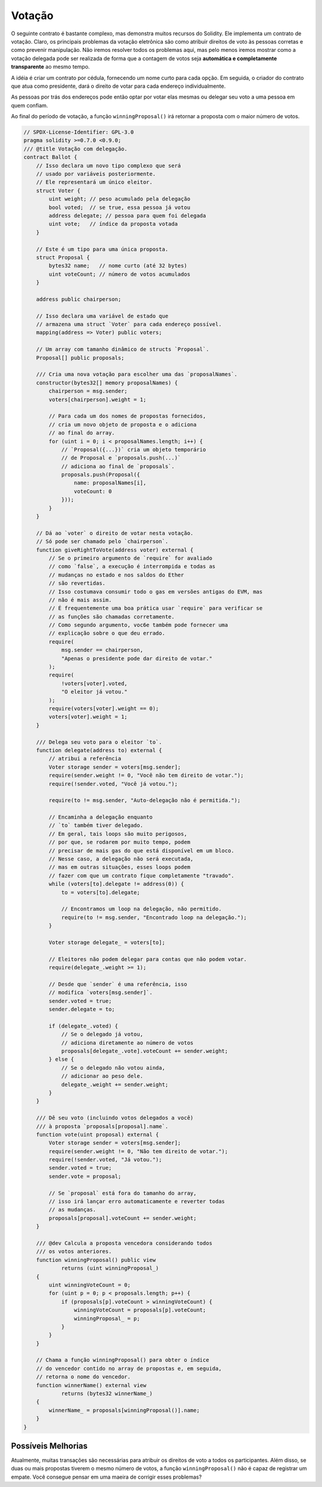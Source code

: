 .. index:: voting, ballot

.. _voting:

*******
Votação
*******

O seguinte contrato é bastante complexo, mas demonstra
muitos recursos do Solidity. Ele implementa um contrato de
votação. Claro, os principais problemas da votação
eletrônica são como atribuir direitos de voto às
pessoas corretas e como prevenir manipulação. Não iremos
resolver todos os problemas aqui, mas pelo menos iremos mostrar
como a votação delegada pode ser realizada de forma que a contagem de votos
seja **automática e completamente transparente** ao
mesmo tempo.

A idéia é criar um contrato por cédula,
fornecendo um nome curto para cada opção.
Em seguida, o criador do contrato que atua como
presidente, dará o direito de votar para cada
endereço individualmente.

As pessoas por trás dos endereços pode então optar por
votar elas mesmas ou delegar seu
voto a uma pessoa em quem confiam.

Ao final do período de votação, a função ``winningProposal()``
irá retornar a proposta com o maior número
de votos.

.. code-block:: solidity

    // SPDX-License-Identifier: GPL-3.0
    pragma solidity >=0.7.0 <0.9.0;
    /// @title Votação com delegação.
    contract Ballot {
        // Isso declara um novo tipo complexo que será
        // usado por variáveis posteriormente.
        // Ele representará um único eleitor.
        struct Voter {
            uint weight; // peso acumulado pela delegação
            bool voted;  // se true, essa pessoa já votou
            address delegate; // pessoa para quem foi delegada
            uint vote;   // índice da proposta votada
        }

        // Este é um tipo para uma única proposta.
        struct Proposal {
            bytes32 name;   // nome curto (até 32 bytes)
            uint voteCount; // número de votos acumulados
        }

        address public chairperson;

        // Isso declara uma variável de estado que
        // armazena uma struct `Voter` para cada endereço possível.
        mapping(address => Voter) public voters;

        // Um array com tamanho dinâmico de structs `Proposal`.
        Proposal[] public proposals;

        /// Cria uma nova votação para escolher uma das `proposalNames`.
        constructor(bytes32[] memory proposalNames) {
            chairperson = msg.sender;
            voters[chairperson].weight = 1;

            // Para cada um dos nomes de propostas fornecidos,
            // cria um novo objeto de proposta e o adiciona
            // ao final do array.
            for (uint i = 0; i < proposalNames.length; i++) {
                // `Proposal({...})` cria um objeto temporário
                // de Proposal e `proposals.push(...)`
                // adiciona ao final de `proposals`.
                proposals.push(Proposal({
                    name: proposalNames[i],
                    voteCount: 0
                }));
            }
        }

        // Dá ao `voter` o direito de votar nesta votação.
        // Só pode ser chamado pelo `chairperson`.
        function giveRightToVote(address voter) external {
            // Se o primeiro argumento de `require` for avaliado
            // como `false`, a execução é interrompida e todas as
            // mudanças no estado e nos saldos do Ether
            // são revertidas.
            // Isso costumava consumir todo o gas em versões antigas do EVM, mas
            // não é mais assim.
            // É frequentemente uma boa prática usar `require` para verificar se
            // as funções são chamadas corretamente.
            // Como segundo argumento, voc6e também pode fornecer uma
            // explicação sobre o que deu errado.
            require(
                msg.sender == chairperson,
                "Apenas o presidente pode dar direito de votar."
            );
            require(
                !voters[voter].voted,
                "O eleitor já votou."
            );
            require(voters[voter].weight == 0);
            voters[voter].weight = 1;
        }

        /// Delega seu voto para o eleitor `to`.
        function delegate(address to) external {
            // atribui a referência
            Voter storage sender = voters[msg.sender];
            require(sender.weight != 0, "Você não tem direito de votar.");
            require(!sender.voted, "Você já votou.");

            require(to != msg.sender, "Auto-delegação não é permitida.");

            // Encaminha a delegação enquanto
            // `to` também tiver delegado.
            // Em geral, tais loops são muito perigosos,
            // por que, se rodarem por muito tempo, podem
            // precisar de mais gas do que está disponível em um bloco.
            // Nesse caso, a delegação não será executada,
            // mas em outras situações, esses loops podem
            // fazer com que um contrato fique completamente "travado".
            while (voters[to].delegate != address(0)) {
                to = voters[to].delegate;

                // Encontramos um loop na delegação, não permitido.
                require(to != msg.sender, "Encontrado loop na delegação.");
            }

            Voter storage delegate_ = voters[to];

            // Eleitores não podem delegar para contas que não podem votar.
            require(delegate_.weight >= 1);

            // Desde que `sender` é uma referência, isso
            // modifica `voters[msg.sender]`.
            sender.voted = true;
            sender.delegate = to;

            if (delegate_.voted) {
                // Se o delegado já votou,
                // adiciona diretamente ao número de votos
                proposals[delegate_.vote].voteCount += sender.weight;
            } else {
                // Se o delegado não votou ainda,
                // adicionar ao peso dele.
                delegate_.weight += sender.weight;
            }
        }

        /// Dê seu voto (incluindo votos delegados a você)
        /// à proposta `proposals[proposal].name`.
        function vote(uint proposal) external {
            Voter storage sender = voters[msg.sender];
            require(sender.weight != 0, "Não tem direito de votar.");
            require(!sender.voted, "Já votou.");
            sender.voted = true;
            sender.vote = proposal;

            // Se `proposal` está fora do tamanho do array,
            // isso irá lançar erro automaticamente e reverter todas
            // as mudanças.
            proposals[proposal].voteCount += sender.weight;
        }

        /// @dev Calcula a proposta vencedora considerando todos
        /// os votos anteriores.
        function winningProposal() public view
                returns (uint winningProposal_)
        {
            uint winningVoteCount = 0;
            for (uint p = 0; p < proposals.length; p++) {
                if (proposals[p].voteCount > winningVoteCount) {
                    winningVoteCount = proposals[p].voteCount;
                    winningProposal_ = p;
                }
            }
        }

        // Chama a função winningProposal() para obter o índice
        // do vencedor contido no array de propostas e, em seguida,
        // retorna o nome do vencedor.
        function winnerName() external view
                returns (bytes32 winnerName_)
        {
            winnerName_ = proposals[winningProposal()].name;
        }
    }


Possíveis Melhorias
===================

Atualmente, muitas transações são necessárias para
atribuir os direitos de voto a todos os participantes.
Além disso, se duas ou mais propostas tiverem o mesmo
número de votos, a função ``winningProposal()`` não é capaz
de registrar um empate. Você consegue pensar em uma maeira de corrigir esses problemas?
